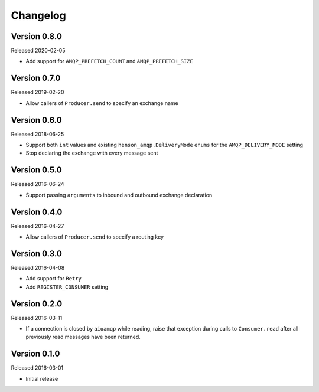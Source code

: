 =========
Changelog
=========

Version 0.8.0
=============

Released 2020-02-05

- Add support for ``AMQP_PREFETCH_COUNT`` and ``AMQP_PREFETCH_SIZE``


Version 0.7.0
=============

Released 2019-02-20

- Allow callers of ``Producer.send`` to specify an exchange name


Version 0.6.0
=============

Released 2018-06-25

- Support both ``int`` values and existing ``henson_amqp.DeliveryMode`` ``enums``
  for the ``AMQP_DELIVERY_MODE`` setting
- Stop declaring the exchange with every message sent


Version 0.5.0
=============

Released 2016-06-24

- Support passing ``arguments`` to inbound and outbound exchange declaration


Version 0.4.0
=============

Released 2016-04-27

- Allow callers of ``Producer.send`` to specify a routing key


Version 0.3.0
=============

Released 2016-04-08

- Add support for ``Retry``
- Add ``REGISTER_CONSUMER`` setting


Version 0.2.0
=============

Released 2016-03-11

- If a connection is closed by ``aioamqp`` while reading, raise that exception
  during calls to ``Consumer.read`` after all previously read messages have
  been returned.


Version 0.1.0
=============

Released 2016-03-01

- Initial release
